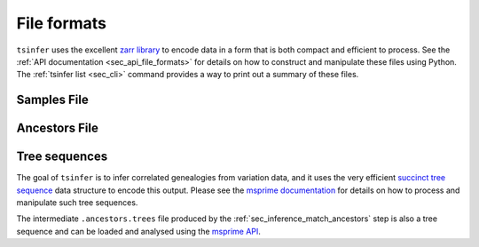 .. _sec_file_formats:

============
File formats
============

``tsinfer`` uses the excellent `zarr library <http://zarr.readthedocs.io/>`_
to encode data in a form that is both compact and efficient to process.
See the :ref:`API documentation <sec_api_file_formats>` for details on
how to construct and manipulate these files using Python. The
:ref:`tsinfer list <sec_cli>` command provides a way to print out a
summary of these files.

.. _sec_file_formats_samples:

************
Samples File
************

.. todo:: Document the structure of the samples file.

.. _sec_file_formats_ancestors:

**************
Ancestors File
**************

.. todo:: Document the structure of the ancestors file.


.. _sec_file_formats_tree_sequences:

**************
Tree sequences
**************

The goal of ``tsinfer`` is to infer correlated genealogies from variation
data, and it uses the very efficient `succinct tree sequence
<http://msprime.readthedocs.io/en/stable/interchange.html>`_ data structure
to encode this output. Please see the `msprime documentation
<http://msprime.readthedocs.io/en/stable>`_ for details on how to
process and manipulate such tree sequences.

The intermediate ``.ancestors.trees`` file produced by the
:ref:`sec_inference_match_ancestors` step is also a
tree sequence and can be loaded and analysed using the
`msprime API <http://msprime.readthedocs.io/en/stable/api.html>`_.
